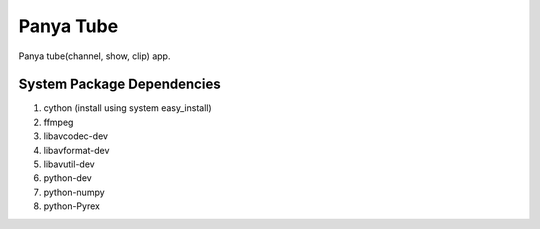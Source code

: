 Panya Tube
==========

Panya tube(channel, show, clip) app.

System Package Dependencies
---------------------------

#. cython (install using system easy_install)
#. ffmpeg
#. libavcodec-dev
#. libavformat-dev
#. libavutil-dev
#. python-dev
#. python-numpy
#. python-Pyrex

